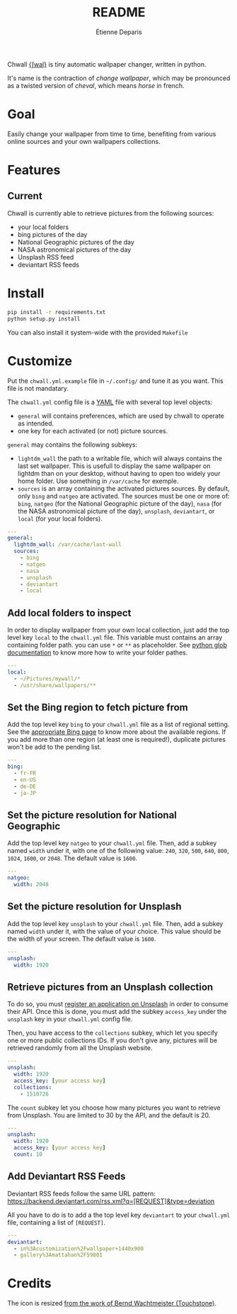 #+title: README
#+author: Étienne Deparis

Chwall [[https://en.wiktionary.org/wiki/Appendix:French_pronunciation][{ʃwal}]] is tiny automatic wallpaper changer, written in python.

It's name is the contraction of /change wallpaper/, which may be
pronounced as a twisted version of /cheval/, which means /horse/ in
french.

* Goal

Easily change your wallpaper from time to time, benefiting from various
online sources and your own wallpapers collections.

* Features

** Current

Chwall is currently able to retrieve pictures from the following
sources:

- your local folders
- bing pictures of the day
- National Geographic pictures of the day
- NASA astronomical pictures of the day
- Unsplash RSS feed
- deviantart RSS feeds

* Install

#+begin_src bash
pip install -r requirements.txt
python setup.py install
#+end_src

You can also install it system-wide with the provided =Makefile=

* Customize

Put the =chwall.yml.example= file in =~/.config/= and tune it as you
want. This file is not mandatary.

The =chwall.yml= config file is a [[http://yaml.org/][YAML]] file with several top level
objects:

- =general= will contains preferences, which are used by chwall to
  operate as intended.
- one key for each activated (or not) picture sources.


=general= may contains the following subkeys:

- =lightdm_wall= the path to a writable file, which will always contains
  the last set wallpaper. This is usefull to display the same wallpaper
  on lightdm than on your desktop, without having to open too widely
  your home folder. Use something in =/var/cache= for exemple.
- =sources= is an array containing the activated pictures sources. By
  default, only =bing= and =natgeo= are activated. The sources must be
  one or more of: =bing=, =natgeo= (for the National Geographic picture
  of the day), =nasa= (for the NASA astronomical picture of the day),
  =unsplash=, =deviantart=, or =local= (for your local folders).

#+begin_src yaml
---
general:
  lightdm_wall: /var/cache/last-wall
  sources:
    - bing
    - natgeo
    - nasa
    - unsplash
    - deviantart
    - local
#+end_src

** Add local folders to inspect

In order to display wallpaper from your own local collection, just add
the top level key =local= to the =chwall.yml= file. This variable must
contains an array containing folder path. you can use =*= or =**= as
placeholder. See [[https://docs.python.org/3/library/glob.html#glob.glob][python glob documentation]] to know more how to write
your folder pathes.

#+begin_src yaml
---
local:
  - ~/Pictures/mywall/*
  - /usr/share/wallpapers/**
#+end_src

** Set the Bing region to fetch picture from

Add the top level key =bing= to your =chwall.yml= file as a list of
regional setting. See the [[https://www.bing.com/account/general?#region-section][appropriate Bing page]] to know more about the
available regions. If you add more than one region (at least one is
required!), duplicate pictures won't be add to the pending list.

#+begin_src yaml
---
bing:
  - fr-FR
  - en-US
  - de-DE
  - ja-JP
#+end_src

** Set the picture resolution for National Geographic

Add the top level key =natgeo= to your =chwall.yml= file. Then, add a
subkey named =width= under it, with one of the following value: =240=,
=320=, =500=, =640=, =800=, =1024=, =1600=, or =2048=. The default value
is =1600=.

#+begin_src yaml
---
natgeo:
  width: 2048
#+end_src

** Set the picture resolution for Unsplash

Add the top level key =unsplash= to your =chwall.yml= file. Then, add a
subkey named =width= under it, with the value of your choice. This value
should be the width of your screen. The default value is =1600=.

#+begin_src yaml
---
unsplash:
  width: 1920
#+end_src

** Retrieve pictures from an Unsplash collection

To do so, you must [[https://unsplash.com/developers][register an application on Unsplash]] in order to
consume their API. Once this is done, you must add the subkey
=access_key= under the =unsplash= key in your =chwall.yml= config file.

Then, you have access to the =collections= subkey, which let you specify
one or more public collections IDs. If you don't give any, pictures will
be retrieved randomly from all the Unsplash website.

#+begin_src yaml
---
unsplash:
  width: 1920
  access_key: [your access key]
  collections:
    - 1510726
#+end_src

The =count= subkey let you choose how many pictures you want to retrieve
from Unsplash. You are limited to 30 by the API, and the default is 20.

#+begin_src yaml
---
unsplash:
  width: 1920
  access_key: [your access key]
  count: 10
#+end_src


** Add Deviantart RSS Feeds

Deviantart RSS feeds follow the same URL pattern:
https://backend.deviantart.com/rss.xml?q=[REQUEST]&type=deviation

All you have to do is to add a the top level key =deviantart= to your
=chwall.yml= file, containing a list of =[REQUEST]=.

#+begin_src yaml
---
deviantart:
  - in%3Acustomization%2Fwallpaper+1440x900
  - gallery%3Amattahan%2F59801
#+end_src


* Credits

The icon is resized [[https://openclipart.org/detail/21282/waved-horse-spring-version-2009][from the work of Bernd Wachtmeister (Touchstone)]].
